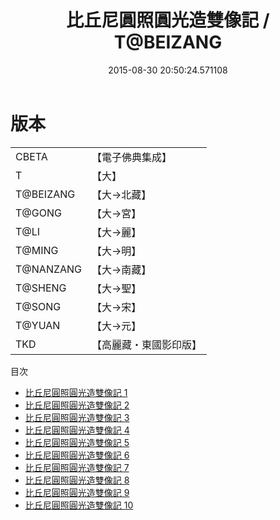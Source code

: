 #+TITLE: 比丘尼圓照圓光造雙像記 / T@BEIZANG

#+DATE: 2015-08-30 20:50:24.571108
* 版本
 |     CBETA|【電子佛典集成】|
 |         T|【大】     |
 | T@BEIZANG|【大→北藏】  |
 |    T@GONG|【大→宮】   |
 |      T@LI|【大→麗】   |
 |    T@MING|【大→明】   |
 | T@NANZANG|【大→南藏】  |
 |   T@SHENG|【大→聖】   |
 |    T@SONG|【大→宋】   |
 |    T@YUAN|【大→元】   |
 |       TKD|【高麗藏・東國影印版】|
目次
 - [[file:KR6l0014_001.txt][比丘尼圓照圓光造雙像記 1]]
 - [[file:KR6l0014_002.txt][比丘尼圓照圓光造雙像記 2]]
 - [[file:KR6l0014_003.txt][比丘尼圓照圓光造雙像記 3]]
 - [[file:KR6l0014_004.txt][比丘尼圓照圓光造雙像記 4]]
 - [[file:KR6l0014_005.txt][比丘尼圓照圓光造雙像記 5]]
 - [[file:KR6l0014_006.txt][比丘尼圓照圓光造雙像記 6]]
 - [[file:KR6l0014_007.txt][比丘尼圓照圓光造雙像記 7]]
 - [[file:KR6l0014_008.txt][比丘尼圓照圓光造雙像記 8]]
 - [[file:KR6l0014_009.txt][比丘尼圓照圓光造雙像記 9]]
 - [[file:KR6l0014_010.txt][比丘尼圓照圓光造雙像記 10]]
